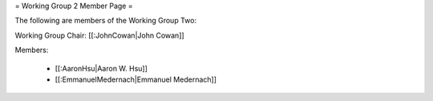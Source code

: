= Working Group 2 Member Page =

The following are members of the Working Group Two:

Working Group Chair: [[:JohnCowan|John Cowan]]

Members:

  * [[:AaronHsu|Aaron W. Hsu]]
  * [[:EmmanuelMedernach|Emmanuel Medernach]]
